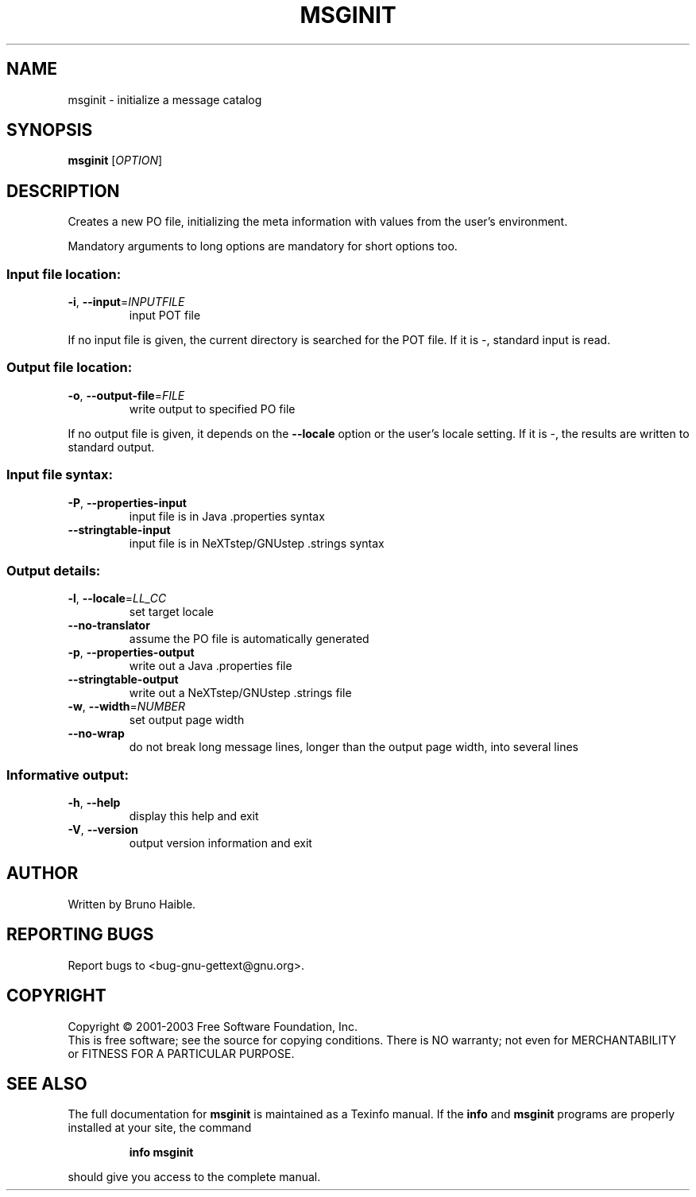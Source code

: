 .\" DO NOT MODIFY THIS FILE!  It was generated by help2man 1.24.
.TH MSGINIT "1" "November 2003" "GNU gettext-tools 0.13" GNU
.SH NAME
msginit \- initialize a message catalog
.SH SYNOPSIS
.B msginit
[\fIOPTION\fR]
.SH DESCRIPTION
.\" Add any additional description here
.PP
Creates a new PO file, initializing the meta information with values from the
user's environment.
.PP
Mandatory arguments to long options are mandatory for short options too.
.SS "Input file location:"
.TP
\fB\-i\fR, \fB\-\-input\fR=\fIINPUTFILE\fR
input POT file
.PP
If no input file is given, the current directory is searched for the POT file.
If it is -, standard input is read.
.SS "Output file location:"
.TP
\fB\-o\fR, \fB\-\-output\-file\fR=\fIFILE\fR
write output to specified PO file
.PP
If no output file is given, it depends on the \fB\-\-locale\fR option or the user's
locale setting.  If it is -, the results are written to standard output.
.SS "Input file syntax:"
.TP
\fB\-P\fR, \fB\-\-properties\-input\fR
input file is in Java .properties syntax
.TP
\fB\-\-stringtable\-input\fR
input file is in NeXTstep/GNUstep .strings syntax
.SS "Output details:"
.TP
\fB\-l\fR, \fB\-\-locale\fR=\fILL_CC\fR
set target locale
.TP
\fB\-\-no\-translator\fR
assume the PO file is automatically generated
.TP
\fB\-p\fR, \fB\-\-properties\-output\fR
write out a Java .properties file
.TP
\fB\-\-stringtable\-output\fR
write out a NeXTstep/GNUstep .strings file
.TP
\fB\-w\fR, \fB\-\-width\fR=\fINUMBER\fR
set output page width
.TP
\fB\-\-no\-wrap\fR
do not break long message lines, longer than
the output page width, into several lines
.SS "Informative output:"
.TP
\fB\-h\fR, \fB\-\-help\fR
display this help and exit
.TP
\fB\-V\fR, \fB\-\-version\fR
output version information and exit
.SH AUTHOR
Written by Bruno Haible.
.SH "REPORTING BUGS"
Report bugs to <bug-gnu-gettext@gnu.org>.
.SH COPYRIGHT
Copyright \(co 2001-2003 Free Software Foundation, Inc.
.br
This is free software; see the source for copying conditions.  There is NO
warranty; not even for MERCHANTABILITY or FITNESS FOR A PARTICULAR PURPOSE.
.SH "SEE ALSO"
The full documentation for
.B msginit
is maintained as a Texinfo manual.  If the
.B info
and
.B msginit
programs are properly installed at your site, the command
.IP
.B info msginit
.PP
should give you access to the complete manual.
